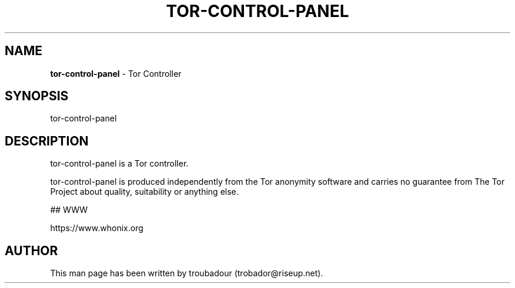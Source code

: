 .\" generated with Ronn-NG/v0.9.1
.\" http://github.com/apjanke/ronn-ng/tree/0.9.1
.TH "TOR\-CONTROL\-PANEL" "8" "January 2020" "tor-control-panel" "tor-control-panel Manual"
.SH "NAME"
\fBtor\-control\-panel\fR \- Tor Controller
.SH "SYNOPSIS"
tor\-control\-panel
.SH "DESCRIPTION"
tor\-control\-panel is a Tor controller\.
.P
tor\-control\-panel is produced independently from the Tor anonymity software and carries no guarantee from The Tor Project about quality, suitability or anything else\.
.P
## WWW
.P
https://www\.whonix\.org
.SH "AUTHOR"
This man page has been written by troubadour (trobador@riseup\.net)\.
